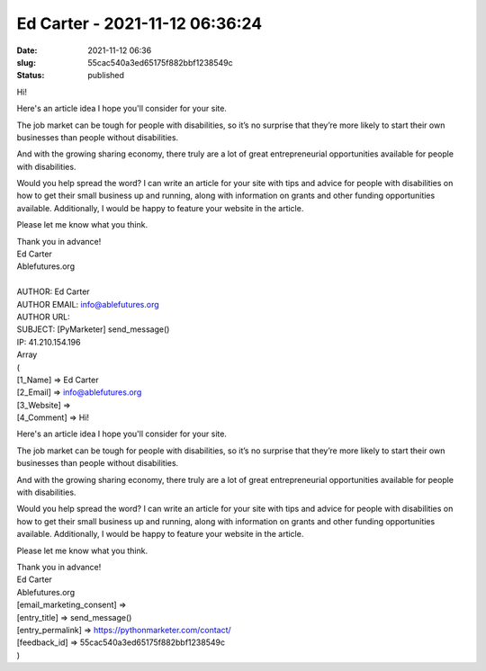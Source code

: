 Ed Carter - 2021-11-12 06:36:24
###############################
:date: 2021-11-12 06:36
:slug: 55cac540a3ed65175f882bbf1238549c
:status: published

Hi!

Here's an article idea I hope you'll consider for your site.

The job market can be tough for people with disabilities, so it’s no surprise that they’re more likely to start their own businesses than people without disabilities.

And with the growing sharing economy, there truly are a lot of great entrepreneurial opportunities available for people with disabilities.

Would you help spread the word? I can write an article for your site with tips and advice for people with disabilities on how to get their small business up and running, along with information on grants and other funding opportunities available. Additionally, I would be happy to feature your website in the article.

Please let me know what you think.

| Thank you in advance!
| Ed Carter
| Ablefutures.org
| 
| AUTHOR: Ed Carter
| AUTHOR EMAIL: info@ablefutures.org
| AUTHOR URL:
| SUBJECT: [PyMarketer] send_message()
| IP: 41.210.154.196
| Array
| (
| [1_Name] => Ed Carter
| [2_Email] => info@ablefutures.org
| [3_Website] =>
| [4_Comment] => Hi!

Here's an article idea I hope you'll consider for your site.

The job market can be tough for people with disabilities, so it’s no surprise that they’re more likely to start their own businesses than people without disabilities.

And with the growing sharing economy, there truly are a lot of great entrepreneurial opportunities available for people with disabilities.

Would you help spread the word? I can write an article for your site with tips and advice for people with disabilities on how to get their small business up and running, along with information on grants and other funding opportunities available. Additionally, I would be happy to feature your website in the article.

Please let me know what you think.

| Thank you in advance!
| Ed Carter
| Ablefutures.org
| [email_marketing_consent] =>
| [entry_title] => send_message()
| [entry_permalink] => https://pythonmarketer.com/contact/
| [feedback_id] => 55cac540a3ed65175f882bbf1238549c
| )
